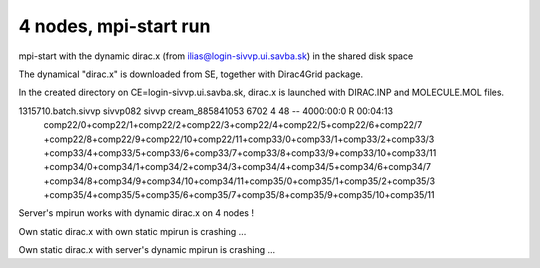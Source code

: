 ======================
4 nodes, mpi-start run
======================

mpi-start with the dynamic dirac.x (from ilias@login-sivvp.ui.savba.sk)  in the shared disk space

The dynamical "dirac.x" is downloaded from SE, together with Dirac4Grid package.

In the created directory on CE=login-sivvp.ui.savba.sk, dirac.x is launched with DIRAC.INP and MOLECULE.MOL files.

1315710.batch.sivvp     sivvp082    sivvp    cream_885841053    6702     4     48    --  4000:00:0 R  00:04:13
   comp22/0+comp22/1+comp22/2+comp22/3+comp22/4+comp22/5+comp22/6+comp22/7
   +comp22/8+comp22/9+comp22/10+comp22/11+comp33/0+comp33/1+comp33/2+comp33/3
   +comp33/4+comp33/5+comp33/6+comp33/7+comp33/8+comp33/9+comp33/10+comp33/11
   +comp34/0+comp34/1+comp34/2+comp34/3+comp34/4+comp34/5+comp34/6+comp34/7
   +comp34/8+comp34/9+comp34/10+comp34/11+comp35/0+comp35/1+comp35/2+comp35/3
   +comp35/4+comp35/5+comp35/6+comp35/7+comp35/8+comp35/9+comp35/10+comp35/11

Server's mpirun works with dynamic dirac.x on 4 nodes !

Own static dirac.x with own static mpirun is crashing ...

Own static dirac.x with server's dynamic mpirun is crashing ...


